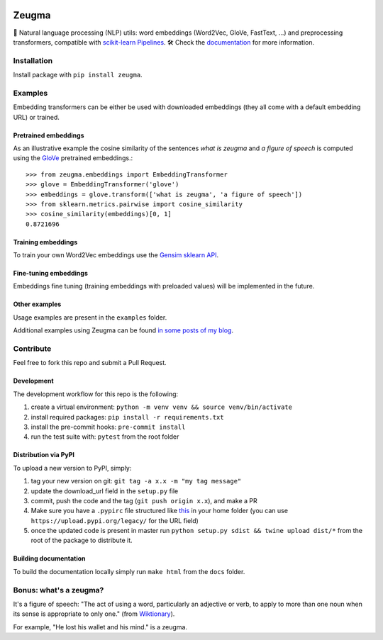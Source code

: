 .. -*- mode: rst -*-

|TravisBuild| |Colab| |PythonVersions| |Coveralls| |ReadTheDocs| |LGTM| |Black|

.. |TravisBuild| image:: https://travis-ci.org/nkthiebaut/zeugma.svg?branch=master&service=github
    :target: https://travis-ci.org/nkthiebaut/zeugma

.. |Colab| image:: https://colab.research.google.com/assets/colab-badge.svg
    :target: https://colab.research.google.com/github/nkthiebaut/zeugma/

.. |PythonVersions| image:: https://img.shields.io/pypi/pyversions/zeugma.svg
    :target: https://github.com/nkthiebaut/zeugma

.. |Coveralls| image:: https://img.shields.io/coveralls/github/nkthiebaut/zeugma.svg
    :target: https://coveralls.io/github/nkthiebaut/zeugma?branch=master

.. |ReadTheDocs| image:: https://readthedocs.org/projects/zeugma/badge/ 
    :target: https://zeugma.readthedocs.io/en/latest/

.. |LGTM| image:: https://img.shields.io/lgtm/grade/python/g/nkthiebaut/zeugma.svg?logo=lgtm
    :target: https://lgtm.com/projects/g/nkthiebaut/zeugma/context:python

.. |Black| image:: https://img.shields.io/badge/code%20style-black-000000.svg
    :target: https://github.com/ambv/black

======
Zeugma
======

.. inclusion-marker-do-not-remove

📝 Natural language processing (NLP) utils: word embeddings (Word2Vec, GloVe, FastText, ...) and preprocessing transformers, compatible with `scikit-learn Pipelines <http://scikit-learn.org/stable/modules/generated/sklearn.pipeline.Pipeline.html>`_. 🛠 Check the `documentation <https://zeugma.readthedocs.io/en/latest/>`_ for more information.


Installation
------------

Install package with ``pip install zeugma``.


Examples
--------

Embedding transformers can be either be used with downloaded embeddings (they
all come with a default embedding URL) or trained.

Pretrained embeddings
*********************

As an illustrative example the cosine similarity of the sentences *what is zeugma* and *a figure of speech* is computed using the `GloVe <https://nlp.stanford.edu/projects/glove/>`_ pretrained embeddings.::

    >>> from zeugma.embeddings import EmbeddingTransformer
    >>> glove = EmbeddingTransformer('glove')
    >>> embeddings = glove.transform(['what is zeugma', 'a figure of speech'])
    >>> from sklearn.metrics.pairwise import cosine_similarity
    >>> cosine_similarity(embeddings)[0, 1]
    0.8721696

Training embeddings
*******************

To train your own Word2Vec embeddings use the `Gensim sklearn API <https://radimrehurek.com/gensim/sklearn_api/w2vmodel.html>`_.


Fine-tuning embeddings
**********************

Embeddings fine tuning (training embeddings with preloaded values) will be implemented in the future.


Other examples
**************

Usage examples are present in the ``examples`` folder.

Additional examples using Zeugma can be found `in some posts of my blog <https://data4thought.com>`_.


Contribute
----------

Feel free to fork this repo and submit a Pull Request. 

Development
***********

The development workflow for this repo is the following:

1. create a virtual environment: ``python -m venv venv && source venv/bin/activate``
2. install required packages: ``pip install -r requirements.txt``
3. install the pre-commit hooks: ``pre-commit install``
4. run the test suite with: ``pytest`` from the root folder

Distribution via PyPI
*********************

To upload a new version to PyPI, simply:

1. tag your new version on git: ``git tag -a x.x -m "my tag message"``
2. update the download_url field in the ``setup.py`` file
3. commit, push the code and the tag (``git push origin x.x``), and make a PR
4. Make sure you have a ``.pypirc`` file structured like `this <https://docs.python.org/3.3/distutils/packageindex.html#the-pypirc-file>`_ in your home folder (you can use ``https://upload.pypi.org/legacy/`` for the URL field)
5. once the updated code is present in master run ``python setup.py sdist && twine upload dist/*`` from the root of the package to distribute it.

Building documentation
**********************

To build the documentation locally simply run ``make html`` from the ``docs`` folder.


Bonus: what's a zeugma?
-----------------------
It's a figure of speech: "The act of using a word, particularly an adjective or verb, to apply to more than one noun when its sense is appropriate to only one." (from `Wiktionary <https://en.wiktionary.org/wiki/zeugma>`_).

For example, "He lost his wallet and his mind." is a zeugma.
